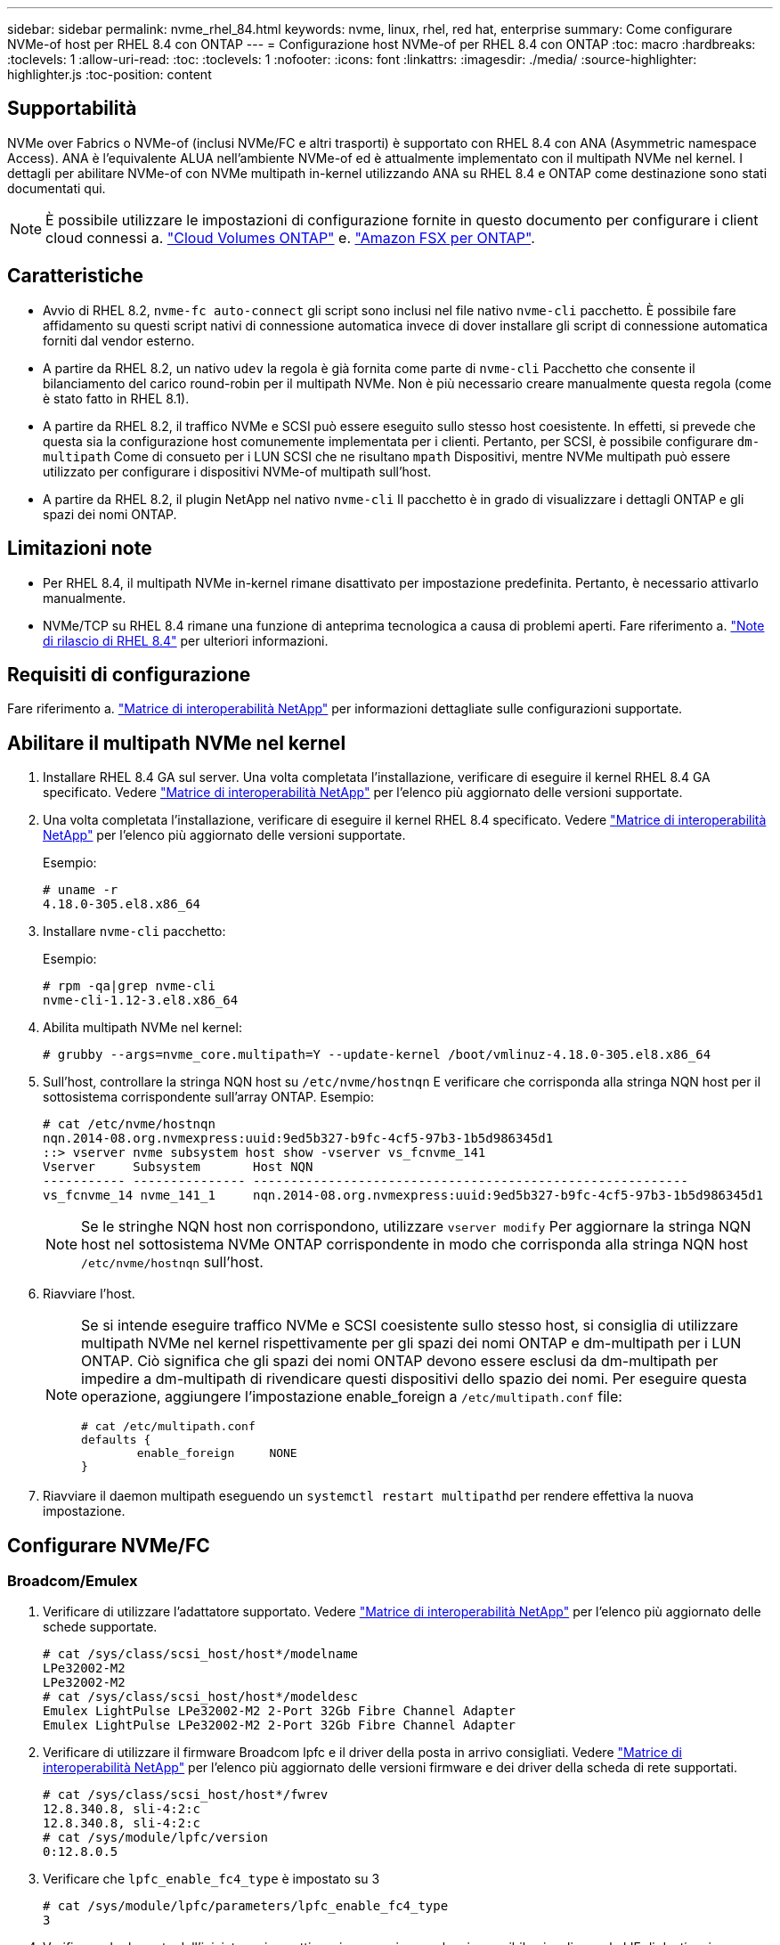 ---
sidebar: sidebar 
permalink: nvme_rhel_84.html 
keywords: nvme, linux, rhel, red hat, enterprise 
summary: Come configurare NVMe-of host per RHEL 8.4 con ONTAP 
---
= Configurazione host NVMe-of per RHEL 8.4 con ONTAP
:toc: macro
:hardbreaks:
:toclevels: 1
:allow-uri-read: 
:toc: 
:toclevels: 1
:nofooter: 
:icons: font
:linkattrs: 
:imagesdir: ./media/
:source-highlighter: highlighter.js
:toc-position: content




== Supportabilità

NVMe over Fabrics o NVMe-of (inclusi NVMe/FC e altri trasporti) è supportato con RHEL 8.4 con ANA (Asymmetric namespace Access). ANA è l'equivalente ALUA nell'ambiente NVMe-of ed è attualmente implementato con il multipath NVMe nel kernel. I dettagli per abilitare NVMe-of con NVMe multipath in-kernel utilizzando ANA su RHEL 8.4 e ONTAP come destinazione sono stati documentati qui.


NOTE: È possibile utilizzare le impostazioni di configurazione fornite in questo documento per configurare i client cloud connessi a. link:https://docs.netapp.com/us-en/cloud-manager-cloud-volumes-ontap/index.html["Cloud Volumes ONTAP"^] e. link:https://docs.netapp.com/us-en/cloud-manager-fsx-ontap/index.html["Amazon FSX per ONTAP"^].



== Caratteristiche

* Avvio di RHEL 8.2, `nvme-fc auto-connect` gli script sono inclusi nel file nativo `nvme-cli` pacchetto. È possibile fare affidamento su questi script nativi di connessione automatica invece di dover installare gli script di connessione automatica forniti dal vendor esterno.
* A partire da RHEL 8.2, un nativo `udev` la regola è già fornita come parte di `nvme-cli` Pacchetto che consente il bilanciamento del carico round-robin per il multipath NVMe. Non è più necessario creare manualmente questa regola (come è stato fatto in RHEL 8.1).
* A partire da RHEL 8.2, il traffico NVMe e SCSI può essere eseguito sullo stesso host coesistente. In effetti, si prevede che questa sia la configurazione host comunemente implementata per i clienti. Pertanto, per SCSI, è possibile configurare `dm-multipath` Come di consueto per i LUN SCSI che ne risultano `mpath` Dispositivi, mentre NVMe multipath può essere utilizzato per configurare i dispositivi NVMe-of multipath sull'host.
* A partire da RHEL 8.2, il plugin NetApp nel nativo `nvme-cli` Il pacchetto è in grado di visualizzare i dettagli ONTAP e gli spazi dei nomi ONTAP.




== Limitazioni note

* Per RHEL 8.4, il multipath NVMe in-kernel rimane disattivato per impostazione predefinita. Pertanto, è necessario attivarlo manualmente.
* NVMe/TCP su RHEL 8.4 rimane una funzione di anteprima tecnologica a causa di problemi aperti. Fare riferimento a. https://access.redhat.com/documentation/en-us/red_hat_enterprise_linux/8/html-single/8.4_release_notes/index#technology-preview_file-systems-and-storage["Note di rilascio di RHEL 8.4"^] per ulteriori informazioni.




== Requisiti di configurazione

Fare riferimento a. link:https://mysupport.netapp.com/matrix/["Matrice di interoperabilità NetApp"^] per informazioni dettagliate sulle configurazioni supportate.



== Abilitare il multipath NVMe nel kernel

. Installare RHEL 8.4 GA sul server. Una volta completata l'installazione, verificare di eseguire il kernel RHEL 8.4 GA specificato. Vedere link:https://mysupport.netapp.com/matrix/["Matrice di interoperabilità NetApp"^] per l'elenco più aggiornato delle versioni supportate.
. Una volta completata l'installazione, verificare di eseguire il kernel RHEL 8.4 specificato. Vedere link:https://mysupport.netapp.com/matrix/["Matrice di interoperabilità NetApp"^] per l'elenco più aggiornato delle versioni supportate.
+
Esempio:

+
[listing]
----
# uname -r
4.18.0-305.el8.x86_64
----
. Installare `nvme-cli` pacchetto:
+
Esempio:

+
[listing]
----
# rpm -qa|grep nvme-cli
nvme-cli-1.12-3.el8.x86_64
----
. Abilita multipath NVMe nel kernel:
+
[listing]
----
# grubby --args=nvme_core.multipath=Y --update-kernel /boot/vmlinuz-4.18.0-305.el8.x86_64
----
. Sull'host, controllare la stringa NQN host su `/etc/nvme/hostnqn` E verificare che corrisponda alla stringa NQN host per il sottosistema corrispondente sull'array ONTAP. Esempio:
+
[listing]
----

# cat /etc/nvme/hostnqn
nqn.2014-08.org.nvmexpress:uuid:9ed5b327-b9fc-4cf5-97b3-1b5d986345d1
::> vserver nvme subsystem host show -vserver vs_fcnvme_141
Vserver     Subsystem       Host NQN
----------- --------------- ----------------------------------------------------------
vs_fcnvme_14 nvme_141_1     nqn.2014-08.org.nvmexpress:uuid:9ed5b327-b9fc-4cf5-97b3-1b5d986345d1

----
+

NOTE: Se le stringhe NQN host non corrispondono, utilizzare `vserver modify` Per aggiornare la stringa NQN host nel sottosistema NVMe ONTAP corrispondente in modo che corrisponda alla stringa NQN host `/etc/nvme/hostnqn` sull'host.

. Riavviare l'host.
+
[NOTE]
====
Se si intende eseguire traffico NVMe e SCSI coesistente sullo stesso host, si consiglia di utilizzare multipath NVMe nel kernel rispettivamente per gli spazi dei nomi ONTAP e dm-multipath per i LUN ONTAP. Ciò significa che gli spazi dei nomi ONTAP devono essere esclusi da dm-multipath per impedire a dm-multipath di rivendicare questi dispositivi dello spazio dei nomi. Per eseguire questa operazione, aggiungere l'impostazione enable_foreign a `/etc/multipath.conf` file:

[listing]
----
# cat /etc/multipath.conf
defaults {
        enable_foreign     NONE
}
----
====
. Riavviare il daemon multipath eseguendo un `systemctl restart multipathd` per rendere effettiva la nuova impostazione.




== Configurare NVMe/FC



=== Broadcom/Emulex

. Verificare di utilizzare l'adattatore supportato. Vedere link:https://mysupport.netapp.com/matrix/["Matrice di interoperabilità NetApp"^] per l'elenco più aggiornato delle schede supportate.
+
[listing]
----
# cat /sys/class/scsi_host/host*/modelname
LPe32002-M2
LPe32002-M2
# cat /sys/class/scsi_host/host*/modeldesc
Emulex LightPulse LPe32002-M2 2-Port 32Gb Fibre Channel Adapter
Emulex LightPulse LPe32002-M2 2-Port 32Gb Fibre Channel Adapter
----
. Verificare di utilizzare il firmware Broadcom lpfc e il driver della posta in arrivo consigliati. Vedere link:https://mysupport.netapp.com/matrix/["Matrice di interoperabilità NetApp"^] per l'elenco più aggiornato delle versioni firmware e dei driver della scheda di rete supportati.
+
[listing]
----
# cat /sys/class/scsi_host/host*/fwrev
12.8.340.8, sli-4:2:c
12.8.340.8, sli-4:2:c
# cat /sys/module/lpfc/version
0:12.8.0.5
----
. Verificare che `lpfc_enable_fc4_type` è impostato su 3
+
[listing]
----
# cat /sys/module/lpfc/parameters/lpfc_enable_fc4_type
3
----
. Verificare che le porte dell'iniziatore siano attive e in esecuzione e che sia possibile visualizzare le LIF di destinazione.
+
[listing, subs="+quotes"]
----
# cat /sys/class/fc_host/host*/port_name
0x100000109b1c1204
0x100000109b1c1205
# cat /sys/class/fc_host/host*/port_state
Online
Online
# cat /sys/class/scsi_host/host*/nvme_info
NVME Initiator Enabled
XRI Dist lpfc0 Total 6144 IO 5894 ELS 250
*NVME LPORT lpfc0 WWPN x100000109b1c1204 WWNN x200000109b1c1204 DID x011d00 ONLINE*
*NVME RPORT WWPN x203800a098dfdd91 WWNN x203700a098dfdd91 DID x010c07 TARGET DISCSRVC ONLINE*
*NVME RPORT WWPN x203900a098dfdd91 WWNN x203700a098dfdd91 DID x011507 TARGET DISCSRVC ONLINE*
NVME Statistics
LS: Xmt 0000000f78 Cmpl 0000000f78 Abort 00000000
LS XMIT: Err 00000000 CMPL: xb 00000000 Err 00000000
Total FCP Cmpl 000000002fe29bba Issue 000000002fe29bc4 OutIO 000000000000000a
abort 00001bc7 noxri 00000000 nondlp 00000000 qdepth 00000000 wqerr 00000000 err 00000000
FCP CMPL: xb 00001e15 Err 0000d906
NVME Initiator Enabled
XRI Dist lpfc1 Total 6144 IO 5894 ELS 250
*NVME LPORT lpfc1 WWPN x100000109b1c1205 WWNN x200000109b1c1205 DID x011900 ONLINE
NVME RPORT WWPN x203d00a098dfdd91 WWNN x203700a098dfdd91 DID x010007 TARGET DISCSRVC ONLINE
NVME RPORT WWPN x203a00a098dfdd91 WWNN x203700a098dfdd91 DID x012a07 TARGET DISCSRVC ONLINE*
NVME Statistics
LS: Xmt 0000000fa8 Cmpl 0000000fa8 Abort 00000000
LS XMIT: Err 00000000 CMPL: xb 00000000 Err 00000000
Total FCP Cmpl 000000002e14f170 Issue 000000002e14f17a OutIO 000000000000000a
abort 000016bb noxri 00000000 nondlp 00000000 qdepth 00000000 wqerr 00000000 err 00000000
FCP CMPL: xb 00001f50 Err 0000d9f8
----




==== Abilita dimensione i/o 1 MB (opzionale)

ONTAP riporta un MDTS (MAX Data Transfer Size) di 8 nei dati del controller di identificazione, il che significa che la dimensione massima della richiesta di i/o deve essere fino a 1 MB. Tuttavia, per emettere richieste di i/o di dimensione 1 MB per l'host Broadcom NVMe/FC, il parametro lpfc `lpfc_sg_seg_cnt` dovrebbe inoltre essere aumentato fino a 256 dal valore predefinito di 64. Seguire le istruzioni riportate di seguito:

. Aggiungere il valore `256` nei rispettivi `modprobe lpfc.conf` file:
+
[listing]
----
# cat /etc/modprobe.d/lpfc.conf
options lpfc lpfc_sg_seg_cnt=256
----
. Eseguire un `dracut -f` e riavviare l'host.
. Dopo il riavvio, verificare che sia stata applicata l'impostazione sopra riportata selezionando la corrispondente `sysfs` valore:
+
[listing]
----
# cat /sys/module/lpfc/parameters/lpfc_sg_seg_cnt
256
----
+
Ora l'host Broadcom FC-NVMe dovrebbe essere in grado di inviare fino a 1 MB di richieste i/o sui dispositivi dello spazio dei nomi ONTAP.





=== Marvell/QLogic

La casella di posta in arrivo nativa `qla2xxx` Il driver incluso nel kernel GA RHEL 8.4 dispone delle correzioni upstream più recenti, essenziali per il supporto di ONTAP.

. Verificare che siano in esecuzione le versioni del firmware e del driver della scheda di rete supportati utilizzando il seguente comando:
+
[listing]
----
# cat /sys/class/fc_host/host*/symbolic_name
QLE2742 FW:v9.06.02 DVR:v10.02.00.104-k
QLE2742 FW:v9.06.02 DVR:v10.02.00.104-k
----
. Verificare `ql2xnvmeenable` È impostato per consentire all'adattatore Marvell di funzionare come iniziatore NVMe/FC utilizzando il seguente comando:
+
[listing]
----
# cat /sys/module/qla2xxx/parameters/ql2xnvmeenable
1
----




== Configurare NVMe/TCP

A differenza di NVMe/FC, NVMe/TCP non dispone di funzionalità di connessione automatica. Ciò presenta due limiti principali sull'host NVMe/TCP Linux:

* *No auto-reconnect after paths get reinstated* NVMe/TCP non può riconnettersi automaticamente a un percorso ripristinato oltre il valore predefinito `ctrl-loss-tmo` timer di 10 minuti dopo un percorso verso il basso.
* *Nessuna connessione automatica durante l'avvio dell'host* anche NVMe/TCP non può connettersi automaticamente durante l'avvio dell'host.


Impostare il periodo di ripetizione degli eventi di failover su almeno 30 minuti per evitare timeout. È possibile aumentare il periodo di ripetizione aumentando il valore del timer ctrl_Loss_tmo. Di seguito sono riportati i dettagli:

.Fasi
. Verificare se la porta iniziatore è in grado di recuperare i dati della pagina del registro di rilevamento attraverso le LIF NVMe/TCP supportate:
+
[listing]
----
# nvme discover -t tcp -w 192.168.1.8 -a 192.168.1.51
Discovery Log Number of Records 10, Generation counter 119
=====Discovery Log Entry 0======
trtype: tcp
adrfam: ipv4
subtype: nvme subsystem
treq: not specified
portid: 0
trsvcid: 4420
subnqn: nqn.1992-08.com.netapp:sn.56e362e9bb4f11ebbaded039ea165abc:subsystem.nvme_118_tcp_1
traddr: 192.168.2.56
sectype: none
=====Discovery Log Entry 1======
trtype: tcp
adrfam: ipv4
subtype: nvme subsystem
treq: not specified
portid: 1
trsvcid: 4420
subnqn: nqn.1992-08.com.netapp:sn.56e362e9bb4f11ebbaded039ea165abc:subsystem.nvme_118_tcp_1
traddr: 192.168.1.51
sectype: none
=====Discovery Log Entry 2======
trtype: tcp
adrfam: ipv4
subtype: nvme subsystem
treq: not specified
portid: 0
trsvcid: 4420
subnqn: nqn.1992-08.com.netapp:sn.56e362e9bb4f11ebbaded039ea165abc:subsystem.nvme_118_tcp_2
traddr: 192.168.2.56
sectype: none
...
----
. Verificare che le altre combo LIF NVMe/TCP initiator-target siano in grado di recuperare correttamente i dati della pagina del registro di rilevamento. Ad esempio,
+
[listing]
----
# nvme discover -t tcp -w 192.168.1.8 -a 192.168.1.52
# nvme discover -t tcp -w 192.168.2.9 -a 192.168.2.56
# nvme discover -t tcp -w 192.168.2.9 -a 192.168.2.57
----
. Eseguire `nvme connect-all` Comando tra tutti i LIF di destinazione degli iniziatori NVMe/TCP supportati nei nodi. Assicurarsi di impostare un valore più lungo `ctrl_loss_tmo` intervallo di ripetizione del timer (ad esempio, 30 minuti, che può essere impostato attraverso `-l 1800`) durante la connessione, in modo da riprovare per un periodo di tempo più lungo in caso di perdita di percorso. Ad esempio,
+
[listing]
----
# nvme connect-all -t tcp -w 192.168.1.8 -a 192.168.1.51 -l 1800
# nvme connect-all -t tcp -w 192.168.1.8 -a 192.168.1.52 -l 1800
# nvme connect-all -t tcp -w 192.168.2.9 -a 192.168.2.56 -l 1800
# nvme connect-all -t tcp -w 192.168.2.9 -a 192.168.2.57 -l 1800
----




== Validare NVMe-of

. Verificare che il multipath NVMe in-kernel sia effettivamente attivato selezionando:
+
[listing]
----
# cat /sys/module/nvme_core/parameters/multipath
Y
----
. Verificare che le impostazioni NVMe-of appropriate (ad esempio, `model` impostare su `NetApp ONTAP Controller` e bilanciamento del carico `iopolicy` impostare su `round-robin`) Per i rispettivi spazi dei nomi ONTAP riflettere correttamente sull'host:
+
[listing]
----
# cat /sys/class/nvme-subsystem/nvme-subsys*/model
NetApp ONTAP Controller
NetApp ONTAP Controller

# cat /sys/class/nvme-subsystem/nvme-subsys*/iopolicy
round-robin
round-robin
----
. Verificare che gli spazi dei nomi ONTAP riflettano correttamente sull'host. Ad esempio,
+
[listing]
----
# nvme list
Node           SN                    Model                   Namespace
------------   --------------------- ---------------------------------
/dev/nvme0n1   81CZ5BQuUNfGAAAAAAAB  NetApp ONTAP Controller   1

Usage                Format         FW Rev
-------------------  -----------    --------
85.90 GB / 85.90 GB  4 KiB + 0 B    FFFFFFFF
----
+
Un altro esempio:

+
[listing]
----
# nvme list
Node           SN                    Model                   Namespace
------------   --------------------- ---------------------------------
/dev/nvme0n1   81CYrBQuTHQFAAAAAAAC  NetApp ONTAP Controller   1

Usage                Format         FW Rev
-------------------  -----------    --------
85.90 GB / 85.90 GB  4 KiB + 0 B    FFFFFFFF
----
. Verificare che lo stato del controller di ciascun percorso sia attivo e che lo stato ANA sia corretto. Ad esempio,
+
[listing, subs="+quotes"]
----
# nvme list-subsys /dev/nvme1n1
nvme-subsys1 - NQN=nqn.1992-08.com.netapp:sn.04ba0732530911ea8e8300a098dfdd91:subsystem.nvme_145_1
\
+- nvme2 fc traddr=nn-0x208100a098dfdd91:pn-0x208200a098dfdd91 host_traddr=nn-0x200000109b579d5f:pn-0x100000109b579d5f live *non-optimized*
+- nvme3 fc traddr=nn-0x208100a098dfdd91:pn-0x208500a098dfdd91 host_traddr=nn-0x200000109b579d5e:pn-0x100000109b579d5e live *non-optimized*
+- nvme4 fc traddr=nn-0x208100a098dfdd91:pn-0x208400a098dfdd91 host_traddr=nn-0x200000109b579d5e:pn-0x100000109b579d5e live *optimized*
+- nvme6 fc traddr=nn-0x208100a098dfdd91:pn-0x208300a098dfdd91 host_traddr=nn-0x200000109b579d5f:pn-0x100000109b579d5f live *optimized*
----
+
Un altro esempio:

+
[listing, subs="+quotes"]
----
#nvme list-subsys /dev/nvme0n1
nvme-subsys0 - NQN=nqn.1992-08.com.netapp:sn.37ba7d9cbfba11eba35dd039ea165514:subsystem.nvme_114_tcp_1
\
+- nvme0 tcp traddr=192.168.2.36 trsvcid=4420 host_traddr=192.168.1.4 live *optimized*
+- nvme1 tcp traddr=192.168.1.31 trsvcid=4420 host_traddr=192.168.1.4 live *optimized*
+- nvme10 tcp traddr=192.168.2.37 trsvcid=4420 host_traddr=192.168.1.4 live *non-optimized*
+- nvme11 tcp traddr=192.168.1.32 trsvcid=4420 host_traddr=192.168.1.4 live *non-optimized*
+- nvme20 tcp traddr=192.168.2.36 trsvcid=4420 host_traddr=192.168.2.5 live *optimized*
+- nvme21 tcp traddr=192.168.1.31 trsvcid=4420 host_traddr=192.168.2.5 live *optimized*
+- nvme30 tcp traddr=192.168.2.37 trsvcid=4420 host_traddr=192.168.2.5 live *non-optimized*
+- nvme31 tcp traddr=192.168.1.32 trsvcid=4420 host_traddr=192.168.2.5 live *non-optimized*
----
. Verificare che il plug-in NetApp visualizzi i valori corretti per ciascun dispositivo dello spazio dei nomi ONTAP. Ad esempio,
+
[listing]
----
# nvme netapp ontapdevices -o column
Device       Vserver          Namespace Path
---------    -------          --------------------------------------------------
/dev/nvme1n1 vserver_fcnvme_145 /vol/fcnvme_145_vol_1_0_0/fcnvme_145_ns

NSID  UUID                                   Size
----  ------------------------------         ------
1      23766b68-e261-444e-b378-2e84dbe0e5e1  85.90GB


# nvme netapp ontapdevices -o json
{
"ONTAPdevices" : [
     {
       "Device" : "/dev/nvme1n1",
       "Vserver" : "vserver_fcnvme_145",
       "Namespace_Path" : "/vol/fcnvme_145_vol_1_0_0/fcnvme_145_ns",
       "NSID" : 1,
       "UUID" : "23766b68-e261-444e-b378-2e84dbe0e5e1",
       "Size" : "85.90GB",
       "LBA_Data_Size" : 4096,
       "Namespace_Size" : 20971520
     }
  ]
}
----
+
Un altro esempio:

+
[listing]
----
# nvme netapp ontapdevices -o column
Device       Vserver          Namespace Path
---------    -------          --------------------------------------------------
/dev/nvme0n1 vs_tcp_114       /vol/tcpnvme_114_1_0_1/tcpnvme_114_ns

NSID  UUID                                   Size
----  ------------------------------         ------
1      a6aee036-e12f-4b07-8e79-4d38a9165686  85.90GB


# nvme netapp ontapdevices -o json
{
     "ONTAPdevices" : [
     {
          "Device" : "/dev/nvme0n1",
           "Vserver" : "vs_tcp_114",
          "Namespace_Path" : "/vol/tcpnvme_114_1_0_1/tcpnvme_114_ns",
          "NSID" : 1,
          "UUID" : "a6aee036-e12f-4b07-8e79-4d38a9165686",
          "Size" : "85.90GB",
          "LBA_Data_Size" : 4096,
          "Namespace_Size" : 20971520
       }
  ]

}
----




== Risoluzione dei problemi

Prima di iniziare qualsiasi risoluzione dei problemi relativi a guasti NVMe/FC, assicurarsi di eseguire una configurazione conforme alle specifiche IMT, quindi procedere con i passaggi successivi per eseguire il debug di eventuali problemi relativi all'host.



=== LPFC verbose Logging

. È possibile impostare `lpfc_log_verbose` Impostazione del driver su uno dei seguenti valori per registrare gli eventi NVMe/FC:
+
[listing]
----

#define LOG_NVME 0x00100000 /* NVME general events. */
#define LOG_NVME_DISC 0x00200000 /* NVME Discovery/Connect events. */
#define LOG_NVME_ABTS 0x00400000 /* NVME ABTS events. */
#define LOG_NVME_IOERR 0x00800000 /* NVME IO Error events. */

----
. Dopo aver impostato uno di questi valori, eseguire `dracut-f` per ricreare il comando `initramfs` e riavviare l'host.
. Dopo il riavvio, verificare le impostazioni:
+
[listing]
----

# cat /etc/modprobe.d/lpfc.conf
options lpfc lpfc_log_verbose=0xf00083

# cat /sys/module/lpfc/parameters/lpfc_log_verbose
15728771
----




=== Qla2xxx registrazione dettagliata

Non esiste una registrazione qla2xxx specifica simile per NVMe/FC come per il driver lpfc. Pertanto, è possibile impostare il livello di registrazione generale di qla2xxx seguendo questa procedura:

. Aggiungere il `ql2xextended_error_logging=0x1e400000` al corrispondente `modprobe qla2xxx conf` file.
. Ricreare il `initramfs` in esecuzione `dracut -f` e riavviare l'host.
. Dopo il riavvio, verificare che la registrazione dettagliata sia stata applicata come segue:
+
[listing]
----
# cat /etc/modprobe.d/qla2xxx.conf
options qla2xxx ql2xnvmeenable=1 ql2xextended_error_logging=0x1e400000
# cat /sys/module/qla2xxx/parameters/ql2xextended_error_logging
507510784
----




=== Errori e soluzioni nvme-cli comuni

Gli errori visualizzati da `nvme-cli` durante nvme discover, nvme connect o nvme connect, le operazioni e le soluzioni alternative sono illustrate nella seguente tabella:

[cols="20, 20, 50"]
|===
| Errori visualizzati da `nvme-cli` | Causa probabile | Soluzione alternativa 


| `Failed to write to /dev/nvme-fabrics: Invalid argument` | Sintassi errata | Assicurarsi di utilizzare la sintassi corretta per i comandi nvme indicati sopra. 


| `Failed to write to /dev/nvme-fabrics: No such file or directory` | Questo potrebbe essere attivato da diversi problemi. L'invio di argomenti errati ai comandi nvme è una delle cause più comuni.  a| 
* Assicurarsi di aver passato gli argomenti corretti (ad esempio, la stringa WWNN corretta, la stringa WWPN e molto altro) ai comandi.
* Se gli argomenti sono corretti, ma l'errore persiste, controllare se `/sys/class/scsi_host/host*/nvme_info` L'output è corretto, l'iniziatore NVMe viene visualizzato come `Enabled`E le LIF di destinazione NVMe/FC che vengono visualizzate correttamente sotto le sezioni delle porte remote. Esempio:
+
[listing]
----

# cat /sys/class/scsi_host/host*/nvme_info
NVME Initiator Enabled
NVME LPORT lpfc0 WWPN x10000090fae0ec9d WWNN x20000090fae0ec9d DID x012000 ONLINE
NVME RPORT WWPN x200b00a098c80f09 WWNN x200a00a098c80f09 DID x010601 TARGET DISCSRVC ONLINE
NVME Statistics
LS: Xmt 0000000000000006 Cmpl 0000000000000006
FCP: Rd 0000000000000071 Wr 0000000000000005 IO 0000000000000031
Cmpl 00000000000000a6 Outstanding 0000000000000001
NVME Initiator Enabled
NVME LPORT lpfc1 WWPN x10000090fae0ec9e WWNN x20000090fae0ec9e DID x012400 ONLINE
NVME RPORT WWPN x200900a098c80f09 WWNN x200800a098c80f09 DID x010301 TARGET DISCSRVC ONLINE
NVME Statistics
LS: Xmt 0000000000000006 Cmpl 0000000000000006
FCP: Rd 0000000000000073 Wr 0000000000000005 IO 0000000000000031
Cmpl 00000000000000a8 Outstanding 0000000000000001
----
* Se i LIF di destinazione non vengono visualizzati come sopra nell'output nvme_INFO, selezionare `/var/log/messages` e. `dmesg` Output per eventuali guasti NVMe/FC sospetti e segnalare o correggere di conseguenza.




| `No discovery log entries to fetch`  a| 
In genere, si è visto se il `/etc/nvme/hostnqn` La stringa non è stata aggiunta al sottosistema corrispondente sull'array NetApp o non è corretta `hostnqn` la stringa è stata aggiunta al rispettivo sottosistema.
 a| 
Assicurarsi che sia esatto `/etc/nvme/hostnqn` La stringa viene aggiunta al sottosistema corrispondente sull'array NetApp (verificare tramite `vserver nvme subsystem host show` comando).



| `Failed to write to /dev/nvme-fabrics: Operation already in progress`  a| 
Viene visualizzato se le associazioni del controller o l'operazione specificata sono già state create o in fase di creazione. Ciò potrebbe avvenire nell'ambito degli script di connessione automatica installati in precedenza.
 a| 
Nessuno. Per `nvme discover`, provare ad eseguire questo comando dopo qualche tempo. Per `nvme connect` e. `connect-all`, eseguire `nvme list` per verificare che i dispositivi dello spazio dei nomi siano già stati creati e visualizzati sull'host.

|===


=== Quando contattare il supporto tecnico

Se i problemi persistono, raccogliere i seguenti file e output dei comandi e contattare il supporto tecnico per ulteriori triage:

[listing]
----
cat /sys/class/scsi_host/host*/nvme_info
/var/log/messages
dmesg
nvme discover output as in:
nvme discover --transport=fc --traddr=nn-0x200a00a098c80f09:pn-0x200b00a098c80f09 --host-traddr=nn-0x20000090fae0ec9d:pn-0x10000090fae0ec9d
nvme list
nvme list-subsys /dev/nvmeXnY
----